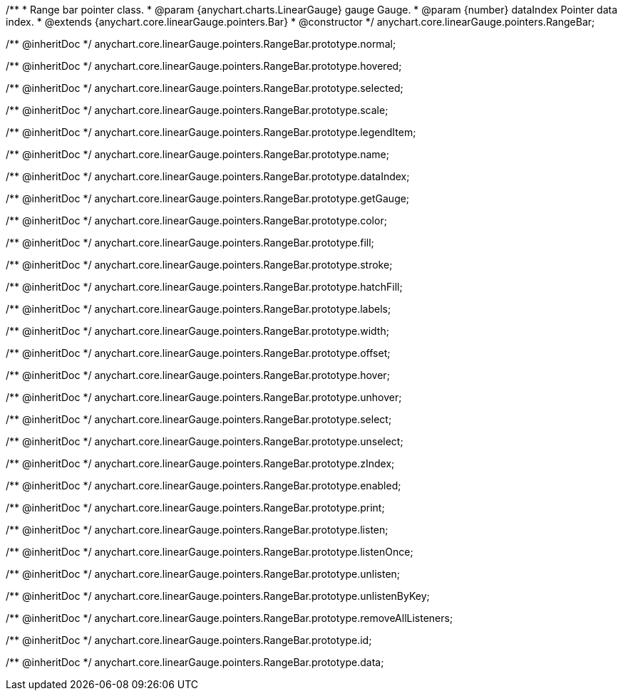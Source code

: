 /**
 * Range bar pointer class.
 * @param {anychart.charts.LinearGauge} gauge Gauge.
 * @param {number} dataIndex Pointer data index.
 * @extends {anychart.core.linearGauge.pointers.Bar}
 * @constructor
 */
anychart.core.linearGauge.pointers.RangeBar;

/** @inheritDoc */
anychart.core.linearGauge.pointers.RangeBar.prototype.normal;

/** @inheritDoc */
anychart.core.linearGauge.pointers.RangeBar.prototype.hovered;

/** @inheritDoc */
anychart.core.linearGauge.pointers.RangeBar.prototype.selected;

/** @inheritDoc */
anychart.core.linearGauge.pointers.RangeBar.prototype.scale;

/** @inheritDoc */
anychart.core.linearGauge.pointers.RangeBar.prototype.legendItem;

/** @inheritDoc */
anychart.core.linearGauge.pointers.RangeBar.prototype.name;

/** @inheritDoc */
anychart.core.linearGauge.pointers.RangeBar.prototype.dataIndex;

/** @inheritDoc */
anychart.core.linearGauge.pointers.RangeBar.prototype.getGauge;

/** @inheritDoc */
anychart.core.linearGauge.pointers.RangeBar.prototype.color;

/** @inheritDoc */
anychart.core.linearGauge.pointers.RangeBar.prototype.fill;

/** @inheritDoc */
anychart.core.linearGauge.pointers.RangeBar.prototype.stroke;

/** @inheritDoc */
anychart.core.linearGauge.pointers.RangeBar.prototype.hatchFill;

/** @inheritDoc */
anychart.core.linearGauge.pointers.RangeBar.prototype.labels;

/** @inheritDoc */
anychart.core.linearGauge.pointers.RangeBar.prototype.width;

/** @inheritDoc */
anychart.core.linearGauge.pointers.RangeBar.prototype.offset;

/** @inheritDoc */
anychart.core.linearGauge.pointers.RangeBar.prototype.hover;

/** @inheritDoc */
anychart.core.linearGauge.pointers.RangeBar.prototype.unhover;

/** @inheritDoc */
anychart.core.linearGauge.pointers.RangeBar.prototype.select;

/** @inheritDoc */
anychart.core.linearGauge.pointers.RangeBar.prototype.unselect;

/** @inheritDoc */
anychart.core.linearGauge.pointers.RangeBar.prototype.zIndex;

/** @inheritDoc */
anychart.core.linearGauge.pointers.RangeBar.prototype.enabled;

/** @inheritDoc */
anychart.core.linearGauge.pointers.RangeBar.prototype.print;

/** @inheritDoc */
anychart.core.linearGauge.pointers.RangeBar.prototype.listen;

/** @inheritDoc */
anychart.core.linearGauge.pointers.RangeBar.prototype.listenOnce;

/** @inheritDoc */
anychart.core.linearGauge.pointers.RangeBar.prototype.unlisten;

/** @inheritDoc */
anychart.core.linearGauge.pointers.RangeBar.prototype.unlistenByKey;

/** @inheritDoc */
anychart.core.linearGauge.pointers.RangeBar.prototype.removeAllListeners;

/** @inheritDoc */
anychart.core.linearGauge.pointers.RangeBar.prototype.id;

/** @inheritDoc */
anychart.core.linearGauge.pointers.RangeBar.prototype.data;